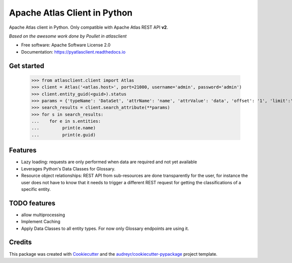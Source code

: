 =============================
Apache Atlas Client in Python
=============================


.. image:: https://img.shields.io/pypi/v/pyatlasclient.svg
        :target: https://pypi.python.org/pypi/pyatlasclient

.. image:: https://img.shields.io/travis/verdan/pyatlasclient.svg
        :target: https://travis-ci.org/verdan/pyatlasclient

.. image:: https://coveralls.io/repos/github/verdan/pyatlasclient/badge.svg?branch=master
        :target: https://coveralls.io/github/verdan/pyatlasclient?branch=master

.. image:: https://readthedocs.org/projects/pyatlasclient/badge/?version=latest
        :target: https://pyatlasclient.readthedocs.io/en/latest/?badge=latest
        :alt: Documentation Status

.. image:: https://pyup.io/repos/github/verdan/pyatlasclient/shield.svg
     :target: https://pyup.io/repos/github/verdan/pyatlasclient/
     :alt: Updates


Apache Atlas client in Python. Only compatible with Apache Atlas REST API **v2**.

*Based on the awesome work done by Poullet in atlasclient*

* Free software: Apache Software License 2.0
* Documentation: https://pyatlasclient.readthedocs.io

Get started
-----------

    >>> from atlasclient.client import Atlas
    >>> client = Atlas('<atlas.host>', port=21000, username='admin', password='admin')
    >>> client.entity_guid(<guid>).status
    >>> params = {'typeName': 'DataSet', 'attrName': 'name', 'attrValue': 'data', 'offset': '1', 'limit':'10'}
    >>> search_results = client.search_attribute(**params) 
    >>> for s in search_results:
    ...    for e in s.entities:
    ...         print(e.name)
    ...         print(e.guid)


Features
--------

* Lazy loading: requests are only performed when data are required and not yet available
* Leverages Python's Data Classes for Glossary.
* Resource object relationships: REST API from sub-resources are done transparently for the user, for instance the user does not have to know that it needs to trigger a different REST request for getting the classifications of a specific entity.  

TODO features  
-------------

* allow multiprocessing
* Implement Caching
* Apply Data Classes to all entity types. For now only Glossary endpoints are using it.

Credits
---------

This package was created with Cookiecutter_ and the `audreyr/cookiecutter-pypackage`_ project template.

.. _Cookiecutter: https://github.com/audreyr/cookiecutter
.. _`audreyr/cookiecutter-pypackage`: https://github.com/audreyr/cookiecutter-pypackage

